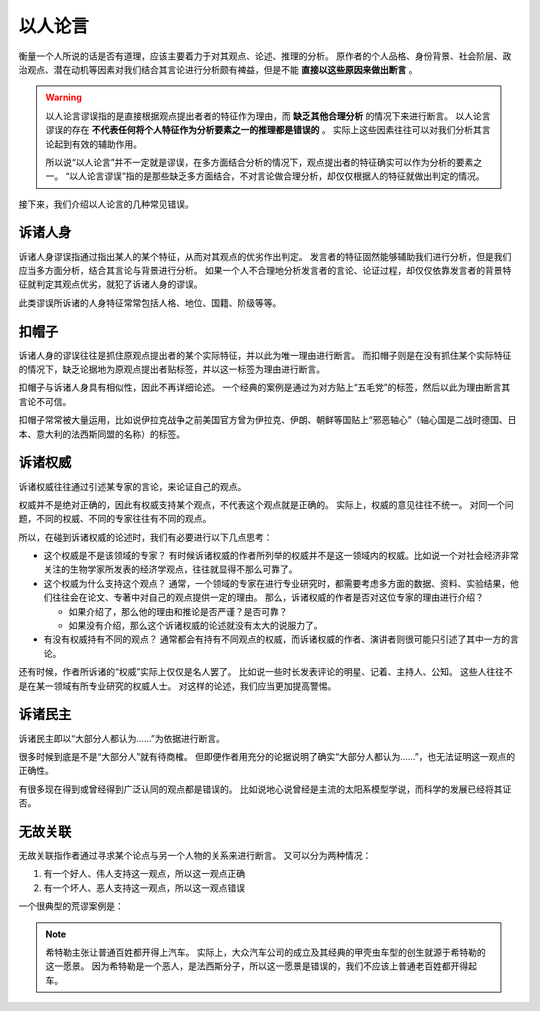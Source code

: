 以人论言
=============================

衡量一个人所说的话是否有道理，应该主要着力于对其观点、论述、推理的分析。
原作者的个人品格、身份背景、社会阶层、政治观点、潜在动机等因素对我们结合其言论进行分析颇有裨益，但是不能 **直接以这些原因来做出断言** 。

.. warning::

        以人论言谬误指的是直接根据观点提出者者的特征作为理由，而 **缺乏其他合理分析** 的情况下来进行断言。
        以人论言谬误的存在 **不代表任何将个人特征作为分析要素之一的推理都是错误的** 。
        实际上这些因素往往可以对我们分析其言论起到有效的辅助作用。
        
        所以说“以人论言”并不一定就是谬误，在多方面结合分析的情况下，观点提出者的特征确实可以作为分析的要素之一。
        “以人论言谬误”指的是那些缺乏多方面结合，不对言论做合理分析，却仅仅根据人的特征就做出判定的情况。

接下来，我们介绍以人论言的几种常见错误。

诉诸人身
-------------------------------
诉诸人身谬误指通过指出某人的某个特征，从而对其观点的优劣作出判定。
发言者的特征固然能够辅助我们进行分析，但是我们应当多方面分析，结合其言论与背景进行分析。
如果一个人不合理地分析发言者的言论、论证过程，却仅仅依靠发言者的背景特征就判定其观点优劣，就犯了诉诸人身的谬误。

此类谬误所诉诸的人身特征常常包括人格、地位、国籍、阶级等等。


扣帽子
-------------------------
诉诸人身的谬误往往是抓住原观点提出者的某个实际特征，并以此为唯一理由进行断言。
而扣帽子则是在没有抓住某个实际特征的情况下，缺乏论据地为原观点提出者贴标签，并以这一标签为理由进行断言。

扣帽子与诉诸人身具有相似性，因此不再详细论述。
一个经典的案例是通过为对方贴上“五毛党”的标签，然后以此为理由断言其言论不可信。

扣帽子常常被大量运用，比如说伊拉克战争之前美国官方曾为伊拉克、伊朗、朝鲜等国贴上“邪恶轴心”（轴心国是二战时德国、日本、意大利的法西斯同盟的名称）的标签。

诉诸权威
-------------------------
诉诸权威往往通过引述某专家的言论，来论证自己的观点。

权威并不是绝对正确的，因此有权威支持某个观点，不代表这个观点就是正确的。
实际上，权威的意见往往不统一。
对同一个问题，不同的权威、不同的专家往往有不同的观点。

所以，在碰到诉诸权威的论述时，我们有必要进行以下几点思考：

* 这个权威是不是该领域的专家？ 有时候诉诸权威的作者所列举的权威并不是这一领域内的权威。比如说一个对社会经济非常关注的生物学家所发表的经济学观点，往往就显得不那么可靠了。
* 这个权威为什么支持这个观点？ 通常，一个领域的专家在进行专业研究时，都需要考虑多方面的数据、资料、实验结果，他们往往会在论文、专著中对自己的观点提供一定的理由。 那么，诉诸权威的作者是否对这位专家的理由进行介绍？
  
  * 如果介绍了，那么他的理由和推论是否严谨？是否可靠？
  * 如果没有介绍，那么这个诉诸权威的论述就没有太大的说服力了。

* 有没有权威持有不同的观点？ 通常都会有持有不同观点的权威，而诉诸权威的作者、演讲者则很可能只引述了其中一方的言论。

还有时候，作者所诉诸的“权威”实际上仅仅是名人罢了。
比如说一些时长发表评论的明星、记着、主持人、公知。
这些人往往不是在某一领域有所专业研究的权威人士。
对这样的论述，我们应当更加提高警惕。

诉诸民主
-----------------------------------
诉诸民主即以“大部分人都认为……”为依据进行断言。

很多时候到底是不是“大部分人”就有待商榷。
但即便作者用充分的论据说明了确实“大部分人都认为……”，也无法证明这一观点的正确性。

有很多现在得到或曾经得到广泛认同的观点都是错误的。
比如说地心说曾经是主流的太阳系模型学说，而科学的发展已经将其证否。

无故关联
-------------------------------------
无故关联指作者通过寻求某个论点与另一个人物的关系来进行断言。
又可以分为两种情况：

#. 有一个好人、伟人支持这一观点，所以这一观点正确
#. 有一个坏人、恶人支持这一观点，所以这一观点错误

一个很典型的荒谬案例是：

.. note::

        希特勒主张让普通百姓都开得上汽车。
        实际上，大众汽车公司的成立及其经典的甲壳虫车型的创生就源于希特勒的这一愿景。
        因为希特勒是一个恶人，是法西斯分子，所以这一愿景是错误的，我们不应该上普通老百姓都开得起车。


